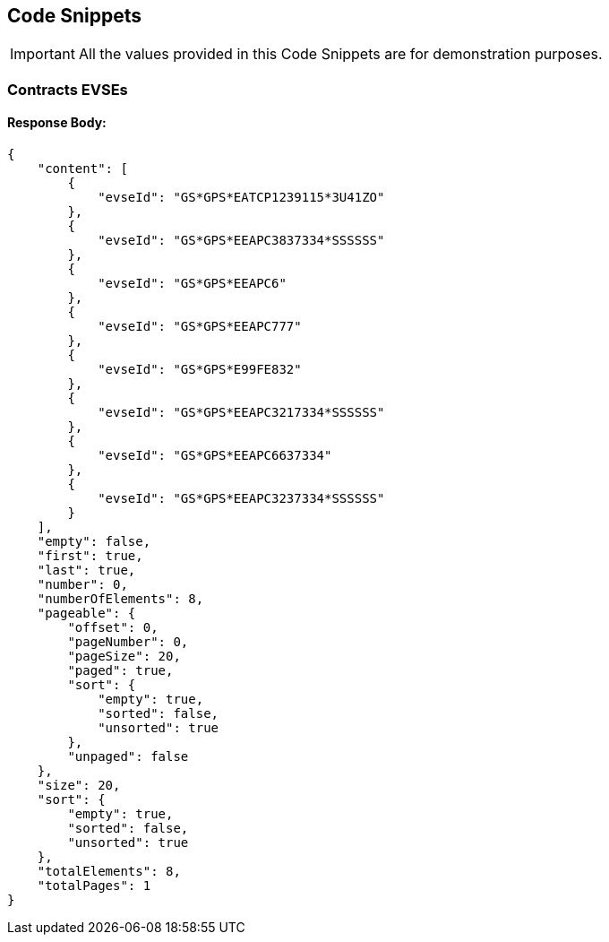 [[codeSnippets]]
== Code Snippets

IMPORTANT: All the values provided in this Code Snippets are for demonstration purposes.

[[ContractsEvses]]
=== Contracts EVSEs

==== Response Body:

[source,JSON]
----
{
    "content": [
        {
            "evseId": "GS*GPS*EATCP1239115*3U41ZO"
        },
        {
            "evseId": "GS*GPS*EEAPC3837334*SSSSSS"
        },
        {
            "evseId": "GS*GPS*EEAPC6"
        },
        {
            "evseId": "GS*GPS*EEAPC777"
        },
        {
            "evseId": "GS*GPS*E99FE832"
        },
        {
            "evseId": "GS*GPS*EEAPC3217334*SSSSSS"
        },
        {
            "evseId": "GS*GPS*EEAPC6637334"
        },
        {
            "evseId": "GS*GPS*EEAPC3237334*SSSSSS"
        }
    ],
    "empty": false,
    "first": true,
    "last": true,
    "number": 0,
    "numberOfElements": 8,
    "pageable": {
        "offset": 0,
        "pageNumber": 0,
        "pageSize": 20,
        "paged": true,
        "sort": {
            "empty": true,
            "sorted": false,
            "unsorted": true
        },
        "unpaged": false
    },
    "size": 20,
    "sort": {
        "empty": true,
        "sorted": false,
        "unsorted": true
    },
    "totalElements": 8,
    "totalPages": 1
}
----